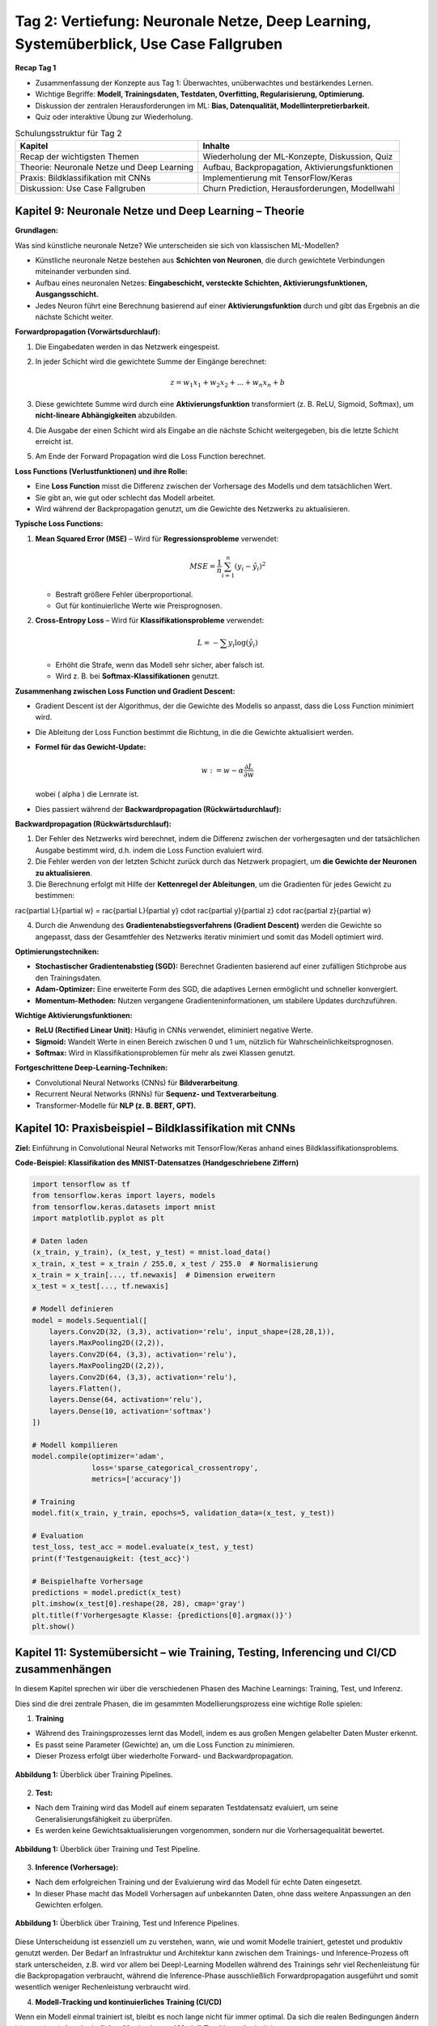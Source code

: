 Tag 2: Vertiefung: Neuronale Netze, Deep Learning, Systemüberblick, Use Case Fallgruben 
==============================

**Recap Tag 1**

- Zusammenfassung der Konzepte aus Tag 1: Überwachtes, unüberwachtes und bestärkendes Lernen.

- Wichtige Begriffe: **Modell, Trainingsdaten, Testdaten, Overfitting, Regularisierung, Optimierung.**

- Diskussion der zentralen Herausforderungen im ML: **Bias, Datenqualität, Modellinterpretierbarkeit.**

- Quiz oder interaktive Übung zur Wiederholung.


.. list-table:: Schulungsstruktur für Tag 2
   :header-rows: 1

   * - Kapitel
     - Inhalte
   * - Recap der wichtigsten Themen
     - Wiederholung der ML-Konzepte, Diskussion, Quiz
   * - Theorie: Neuronale Netze und Deep Learning
     - Aufbau, Backpropagation, Aktivierungsfunktionen
   * - Praxis: Bildklassifikation mit CNNs
     - Implementierung mit TensorFlow/Keras
   * - Diskussion: Use Case Fallgruben
     - Churn Prediction, Herausforderungen, Modellwahl


**Kapitel 9: Neuronale Netze und Deep Learning – Theorie**
----------------------------------------------------------
**Grundlagen:**

Was sind künstliche neuronale Netze? Wie unterscheiden sie sich von klassischen ML-Modellen?

- Künstliche neuronale Netze bestehen aus **Schichten von Neuronen**, die durch gewichtete Verbindungen miteinander verbunden sind.

- Aufbau eines neuronalen Netzes: **Eingabeschicht, versteckte Schichten, Aktivierungsfunktionen, Ausgangsschicht.**

- Jedes Neuron führt eine Berechnung basierend auf einer **Aktivierungsfunktion** durch und gibt das Ergebnis an die nächste Schicht weiter.

**Forwardpropagation (Vorwärtsdurchlauf):**

1. Die Eingabedaten werden in das Netzwerk eingespeist.

2. In jeder Schicht wird die gewichtete Summe der Eingänge berechnet:
   
   .. math::
      z = w_1 x_1 + w_2 x_2 + ... + w_n x_n + b
   
3. Diese gewichtete Summe wird durch eine **Aktivierungsfunktion** transformiert (z. B. ReLU, Sigmoid, Softmax), um **nicht-lineare Abhängigkeiten** abzubilden.

4. Die Ausgabe der einen Schicht wird als Eingabe an die nächste Schicht weitergegeben, bis die letzte Schicht erreicht ist.

5. Am Ende der Forward Propagation wird die Loss Function berechnet. 


**Loss Functions (Verlustfunktionen) und ihre Rolle:**

- Eine **Loss Function** misst die Differenz zwischen der Vorhersage des Modells und dem tatsächlichen Wert.

- Sie gibt an, wie gut oder schlecht das Modell arbeitet.

- Wird während der Backpropagation genutzt, um die Gewichte des Netzwerks zu aktualisieren.

**Typische Loss Functions:**

1. **Mean Squared Error (MSE)** – Wird für **Regressionsprobleme** verwendet:
   
   .. math::
      MSE = \frac{1}{n} \sum_{i=1}^{n} (y_i - \hat{y}_i)^2
   
   - Bestraft größere Fehler überproportional.

   - Gut für kontinuierliche Werte wie Preisprognosen.

2. **Cross-Entropy Loss** – Wird für **Klassifikationsprobleme** verwendet:
   
   .. math::
      L = -\sum y_i \log(\hat{y}_i)
   
   - Erhöht die Strafe, wenn das Modell sehr sicher, aber falsch ist.

   - Wird z. B. bei **Softmax-Klassifikationen** genutzt.

**Zusammenhang zwischen Loss Function und Gradient Descent:**

- Gradient Descent ist der Algorithmus, der die Gewichte des Modells so anpasst, dass die Loss Function minimiert wird.

- Die Ableitung der Loss Function bestimmt die Richtung, in die die Gewichte aktualisiert werden.

- **Formel für das Gewicht-Update:**
  
  .. math::
     w := w - \alpha \frac{\partial L}{\partial w}
  
  wobei \( \alpha \) die Lernrate ist.

- Dies passiert während der **Backwardpropagation (Rückwärtsdurchlauf):**

**Backwardpropagation (Rückwärtsdurchlauf):**

1. Der Fehler des Netzwerks wird berechnet, indem die Differenz zwischen der vorhergesagten und der tatsächlichen Ausgabe bestimmt wird, d.h. indem die Loss Function evaluiert wird.

2. Die Fehler werden von der letzten Schicht zurück durch das Netzwerk propagiert, um **die Gewichte der Neuronen zu aktualisieren**.

3. Die Berechnung erfolgt mit Hilfe der **Kettenregel der Ableitungen**, um die Gradienten für jedes Gewicht zu bestimmen:
   
..   .. math::
..      rac{\partial L}{\partial w} = rac{\partial L}{\partial y} \cdot rac{\partial y}{\partial z} \cdot rac{\partial z}{\partial w}
   
4. Durch die Anwendung des **Gradientenabstiegsverfahrens (Gradient Descent)** werden die Gewichte so angepasst, dass der Gesamtfehler des Netzwerks iterativ minimiert und somit das Modell optimiert wird.

**Optimierungstechniken:**

- **Stochastischer Gradientenabstieg (SGD):** Berechnet Gradienten basierend auf einer zufälligen Stichprobe aus den Trainingsdaten.

- **Adam-Optimizer:** Eine erweiterte Form des SGD, die adaptives Lernen ermöglicht und schneller konvergiert.

- **Momentum-Methoden:** Nutzen vergangene Gradienteninformationen, um stabilere Updates durchzuführen.

**Wichtige Aktivierungsfunktionen:**

- **ReLU (Rectified Linear Unit):** Häufig in CNNs verwendet, eliminiert negative Werte.

- **Sigmoid:** Wandelt Werte in einen Bereich zwischen 0 und 1 um, nützlich für Wahrscheinlichkeitsprognosen.

- **Softmax:** Wird in Klassifikationsproblemen für mehr als zwei Klassen genutzt.


**Fortgeschrittene Deep-Learning-Techniken:**

- Convolutional Neural Networks (CNNs) für **Bildverarbeitung**.

- Recurrent Neural Networks (RNNs) für **Sequenz- und Textverarbeitung**.

- Transformer-Modelle für **NLP (z. B. BERT, GPT).**


**Kapitel 10: Praxisbeispiel – Bildklassifikation mit CNNs**
------------------------------------------------------------

**Ziel:** Einführung in Convolutional Neural Networks mit TensorFlow/Keras anhand eines Bildklassifikationsproblems.

.. note: 
   Code Beispiel auch mit pytorch! als "Gegenbeispiel" zu tensorflows


**Code-Beispiel: Klassifikation des MNIST-Datensatzes (Handgeschriebene Ziffern)**

.. code-block:: python

   import tensorflow as tf
   from tensorflow.keras import layers, models
   from tensorflow.keras.datasets import mnist
   import matplotlib.pyplot as plt

   # Daten laden
   (x_train, y_train), (x_test, y_test) = mnist.load_data()
   x_train, x_test = x_train / 255.0, x_test / 255.0  # Normalisierung
   x_train = x_train[..., tf.newaxis]  # Dimension erweitern
   x_test = x_test[..., tf.newaxis]

   # Modell definieren
   model = models.Sequential([
       layers.Conv2D(32, (3,3), activation='relu', input_shape=(28,28,1)),
       layers.MaxPooling2D((2,2)),
       layers.Conv2D(64, (3,3), activation='relu'),
       layers.MaxPooling2D((2,2)),
       layers.Conv2D(64, (3,3), activation='relu'),
       layers.Flatten(),
       layers.Dense(64, activation='relu'),
       layers.Dense(10, activation='softmax')
   ])

   # Modell kompilieren
   model.compile(optimizer='adam',
                 loss='sparse_categorical_crossentropy',
                 metrics=['accuracy'])

   # Training
   model.fit(x_train, y_train, epochs=5, validation_data=(x_test, y_test))

   # Evaluation
   test_loss, test_acc = model.evaluate(x_test, y_test)
   print(f'Testgenauigkeit: {test_acc}')

   # Beispielhafte Vorhersage
   predictions = model.predict(x_test)
   plt.imshow(x_test[0].reshape(28, 28), cmap='gray')
   plt.title(f'Vorhergesagte Klasse: {predictions[0].argmax()}')
   plt.show()


**Kapitel 11: Systemübersicht – wie Training, Testing, Inferencing und CI/CD zusammenhängen**
---------------------------------------------------------------------------------------------------

In diesem Kapitel sprechen wir über die verschiedenen Phasen des Machine Learnings: Training, Test, und Inferenz.

Dies sind die drei zentrale Phasen, die im gesammten Modellierungsprozess eine wichtige Rolle spielen:

1. **Training**

- Während des Trainingsprozesses lernt das Modell, indem es aus großen Mengen gelabelter Daten Muster erkennt. 

- Es passt seine Parameter (Gewichte) an, um die Loss Function zu minimieren. 

- Dieser Prozess erfolgt über wiederholte Forward- und Backwardpropagation. 

.. figure:: _static/images/day2-train-test-infer-system-overview1.png
   :alt: Systemüberblick zu Training Pipeline
   :align: center 
   :width: 700px

   **Abbildung 1:** Überblick über Training Pipelines.

2. **Test:**

- Nach dem Training wird das Modell auf einem separaten Testdatensatz evaluiert, um seine Generalisierungsfähigkeit zu überprüfen.

- Es werden keine Gewichtsaktualisierungen vorgenommen, sondern nur die Vorhersagequalität bewertet.
   

.. figure:: _static/images/day2-train-test-infer-system-overview2.png
   :alt: Systemüberblick zu Training und Test Pipelines
   :align: center 
   :width: 700px

   **Abbildung 1:** Überblick über Training und Test Pipeline.

3. **Inference (Vorhersage):**

- Nach dem erfolgreichen Training und der Evaluierung wird das Modell für echte Daten eingesetzt.

- In dieser Phase macht das Modell Vorhersagen auf unbekannten Daten, ohne dass weitere Anpassungen an den Gewichten erfolgen.

.. figure:: _static/images/day2-train-test-infer-system-overview3.png
   :alt: Systemüberblick zu Training, Test und Inference Pipelines
   :align: center 
   :width: 700px

   **Abbildung 1:** Überblick über Training, Test und Inference Pipelines.

Diese Unterscheidung ist essenziell um zu verstehen, wann, wie und womit Modelle trainiert, getestet und produktiv genutzt werden. 
Der Bedarf an Infrastruktur und Architektur kann zwischen dem Trainings- und Inference-Prozess oft stark unterscheiden, 
z.B. wird vor allem bei Deepl-Learning Modellen während des Trainings sehr viel Rechenleistung für die Backpropagation verbraucht, 
während die Inference-Phase ausschließlich Forwardpropagation ausgeführt und somit wesentlich weniger Rechenleistung verbraucht wird.

  
4. **Modell-Tracking und kontinuierliches Training (CI/CD)**

Wenn ein Modell einmal trainiert ist, bleibt es noch lange nicht für immer optimal. 
Da sich die realen Bedingungen ändern können, ist ein **kontinuierliches Monitoring und Modell-Tracking** erforderlich:

- **Vergleich der Inference-Vorhersagen mit echten Ergebnissen:** Das Deployment System sollte so aufgesetzt sein, dass es ständig oder regelmäßig trackt, ob das Modell weiterhin akkurate Vorhersagen trifft.

- **Feedback-Schleifen:** Diese realen Daten sollten gesammelt werden, um das Modell regelmäßig mit neuen Daten nachtrainieren zu können.

- **Automatische Datenaufnahme:** Diese neuen "real-world" Daten sollten nicht händisch, sondern automatisch gesammelt werden und automatisch in das nächste Training einfließen.

- **Modell-Drift erkennen:** Falls sich das Verhalten der Eingabedaten oder Zielvariablen ändert, sollte das Modell aktualisiert werden.

Ein gängiger Ansatz ist **Active Learning**, bei dem das Modell selbst bestimmt, welche neuen Daten für das Training am wertvollsten sind. Diese können dann mit menschlichem Feedback gelabelt und zur Verbesserung des Modells genutzt werden.

Dieser Prozess ist ein Hauptbestandteil von **MLOps** (Machine Learning & Operations), das den kompletten ML-Lifecycle rationalisiert - von der Modellentwicklung und -training bis zur Modellbereitstellung und Überwachung. 

Ziel hierbei ist es, die Zusammenarbeit und Kommunikation zwischen den verschiedenen Kollaboratoren wie Data Scientist, Machine Learning Ingenieuren und Software-/IT-Ops-Teams zu verbessern, um letztlich die richtige, sichere und stabile Bereitstellung hochwertiger ML-Anwendungen zu beschleunigen. 

Somit ist es auch Teil vom allgemeinen **CI/CD** (Continuous Integration/Continuous Delivery) in der Software-Entwicklung, das der kontinuerlichen Zusammenführung von kleinen Änderungen und Korrekturen, den kurzen Zyklen zwischen Software-Code updates für ein ständig stabiles System auf hoher Qualität dient. 

.. figure:: _static/images/day2-train-test-infer-system-overview4.png
   :alt: Systemüberblick zu Training, Test und Inference Pipelines mit
   :align: center 
   :width: 700px

   **Abbildung 1:** Überblick über Training, Test und Inference Pipelines mit Active Learning.


**Kapitel 12: Use Case Fallgruben – Diskussion zur Kundenabwanderung (Customer Churn Prediction)**
---------------------------------------------------------------------------------------------------

**Ziel:**

- Erarbeite eigenständig, wie du ein ML-Problem formulieren und lösen würdest.

- Fokus liegt auf den Herausforderungen in realen Projekten.

**Problemstellung:**

Ein Telekommunikationsunternehmen möchte vorhersagen, ob ein Kunde abwandern wird oder nicht. Die Lernenden sollen erarbeiten:

1. **Wie definiert man Kundenabwanderung?** 

- z.B. Vertragskunde: kündigt in den nächsten drei Monaten seinen Vertrag
- z.B. Prepaidkunde: wird innerhalb der nächsten drei Monate dessen SIM-Karte nutzen und innerhalb der nächsten 6 Monate aufladen

2. **Welche Daten sind relevant?**

2. **Wie sollten Features gestaltet werden?** (z. B. Anrufhäufigkeit, Vertragslaufzeit, Reklamationen?)

3. **Welche ML-Methoden eignen sich?** (Klassifikation, Feature Engineering)

4. **Wie validiert man das Modell?**

5. **Welche Herausforderungen können auftreten?**

**Diskussionsfragen:**

- Welche Probleme könnten bei der Modellinterpretation auftreten?

- Wie könnte man ethische Fragestellungen (z. B. Diskriminierung) berücksichtigen?

- Welche Maßnahmen könnte ein Unternehmen basierend auf den Vorhersagen ergreifen?


